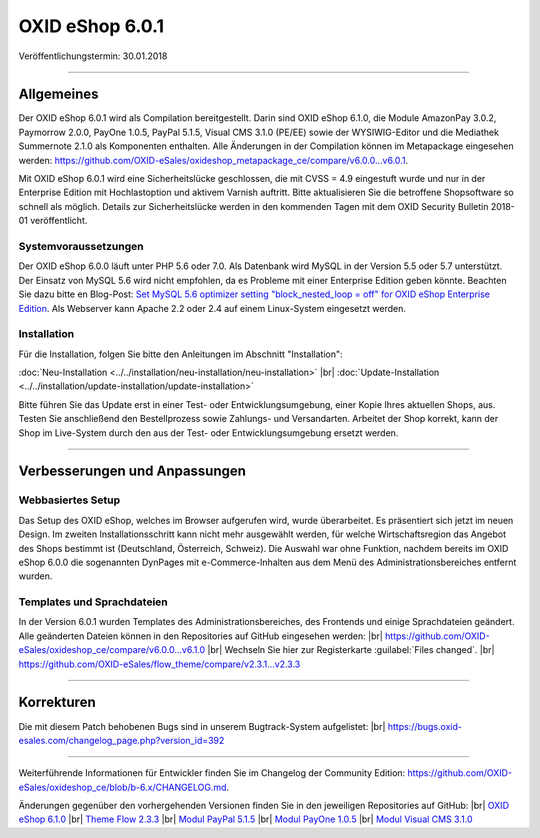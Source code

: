 ﻿OXID eShop 6.0.1
================

Veröffentlichungstermin: 30.01.2018

-----------------------------------------------------------------------------------------

Allgemeines
-----------
Der OXID eShop 6.0.1 wird als Compilation bereitgestellt. Darin sind OXID eShop 6.1.0, die Module AmazonPay 3.0.2, Paymorrow 2.0.0, PayOne 1.0.5, PayPal 5.1.5, Visual CMS 3.1.0 (PE/EE) sowie der WYSIWIG-Editor und die Mediathek Summernote 2.1.0 als Komponenten enthalten. Alle Änderungen in der Compilation können im Metapackage eingesehen werden: `<https://github.com/OXID-eSales/oxideshop_metapackage_ce/compare/v6.0.0...v6.0.1>`_.

Mit OXID eShop 6.0.1 wird eine Sicherheitslücke geschlossen, die mit CVSS = 4.9 eingestuft wurde und nur in der Enterprise Edition mit Hochlastoption und aktivem Varnish auftritt. Bitte aktualisieren Sie die betroffene Shopsoftware so schnell als möglich. Details zur Sicherheitslücke werden in den kommenden Tagen mit dem OXID Security Bulletin 2018-01 veröffentlicht.

Systemvoraussetzungen
^^^^^^^^^^^^^^^^^^^^^
Der OXID eShop 6.0.0 läuft unter PHP 5.6 oder 7.0. Als Datenbank wird MySQL in der Version 5.5 oder 5.7 unterstützt. Der Einsatz von MySQL 5.6 wird nicht empfohlen, da es Probleme mit einer Enterprise Edition geben könnte. Beachten Sie dazu bitte en Blog-Post: `Set MySQL 5.6 optimizer setting "block_nested_loop = off" for OXID eShop Enterprise Edition <https://oxidforge.org/en/set-mysql-5-6-optimizer-setting-block_nested_loop-off-for-oxid-eshop-enterprise-edition.html>`_. Als Webserver kann Apache 2.2 oder 2.4 auf einem Linux-System eingesetzt werden.

Installation
^^^^^^^^^^^^
Für die Installation, folgen Sie bitte den Anleitungen im Abschnitt "Installation":

:doc:`Neu-Installation <../../installation/neu-installation/neu-installation>` |br|
:doc:`Update-Installation <../../installation/update-installation/update-installation>`

Bitte führen Sie das Update erst in einer Test- oder Entwicklungsumgebung, einer Kopie Ihres aktuellen Shops, aus. Testen Sie anschließend den Bestellprozess sowie Zahlungs- und Versandarten. Arbeitet der Shop korrekt, kann der Shop im Live-System durch den aus der Test- oder Entwicklungsumgebung ersetzt werden.

-----------------------------------------------------------------------------------------

Verbesserungen und Anpassungen
------------------------------

Webbasiertes Setup
^^^^^^^^^^^^^^^^^^
Das Setup des OXID eShop, welches im Browser aufgerufen wird, wurde überarbeitet. Es präsentiert sich jetzt im neuen Design. Im zweiten Installationsschritt kann nicht mehr ausgewählt werden, für welche Wirtschaftsregion das Angebot des Shops bestimmt ist (Deutschland, Österreich, Schweiz). Die Auswahl war ohne Funktion, nachdem bereits im OXID eShop 6.0.0 die sogenannten DynPages mit e-Commerce-Inhalten aus dem Menü des Administrationsbereiches entfernt wurden.

Templates und Sprachdateien
^^^^^^^^^^^^^^^^^^^^^^^^^^^
In der Version 6.0.1 wurden Templates des Administrationsbereiches, des Frontends und einige Sprachdateien geändert. Alle geänderten Dateien können in den Repositories auf GitHub eingesehen werden: |br|
`<https://github.com/OXID-eSales/oxideshop_ce/compare/v6.0.0...v6.1.0>`_ |br|
Wechseln Sie hier zur Registerkarte :guilabel:`Files changed`. |br|
`<https://github.com/OXID-eSales/flow_theme/compare/v2.3.1...v2.3.3>`_


-----------------------------------------------------------------------------------------

Korrekturen
-----------

Die mit diesem Patch behobenen Bugs sind in unserem Bugtrack-System aufgelistet: |br|
`<https://bugs.oxid-esales.com/changelog_page.php?version_id=392>`_

-----------------------------------------------------------------------------------------

Weiterführende Informationen für Entwickler finden Sie im Changelog der Community Edition: `<https://github.com/OXID-eSales/oxideshop_ce/blob/b-6.x/CHANGELOG.md>`_.

Änderungen gegenüber den vorhergehenden Versionen finden Sie in den jeweiligen Repositories auf GitHub: |br|
`OXID eShop 6.1.0 <https://github.com/OXID-eSales/oxideshop_ce/compare/v6.0.0...v6.1.0>`_ |br|
`Theme Flow 2.3.3 <https://github.com/OXID-eSales/flow_theme/compare/v2.3.1...v2.3.3>`_ |br|
`Modul PayPal 5.1.5 <https://github.com/OXID-eSales/paypal/blob/v5.1.5/CHANGELOG.md>`_ |br|
`Modul PayOne 1.0.5 <https://github.com/PAYONE-GmbH/oxid-6/blob/1.0.5/Changelog.txt>`_ |br|
`Modul Visual CMS 3.1.0 <https://github.com/OXID-eSales/visual_cms_module/blob/v3.1.0/CHANGELOG.md>`_

.. Intern: oxbaib, Status:
